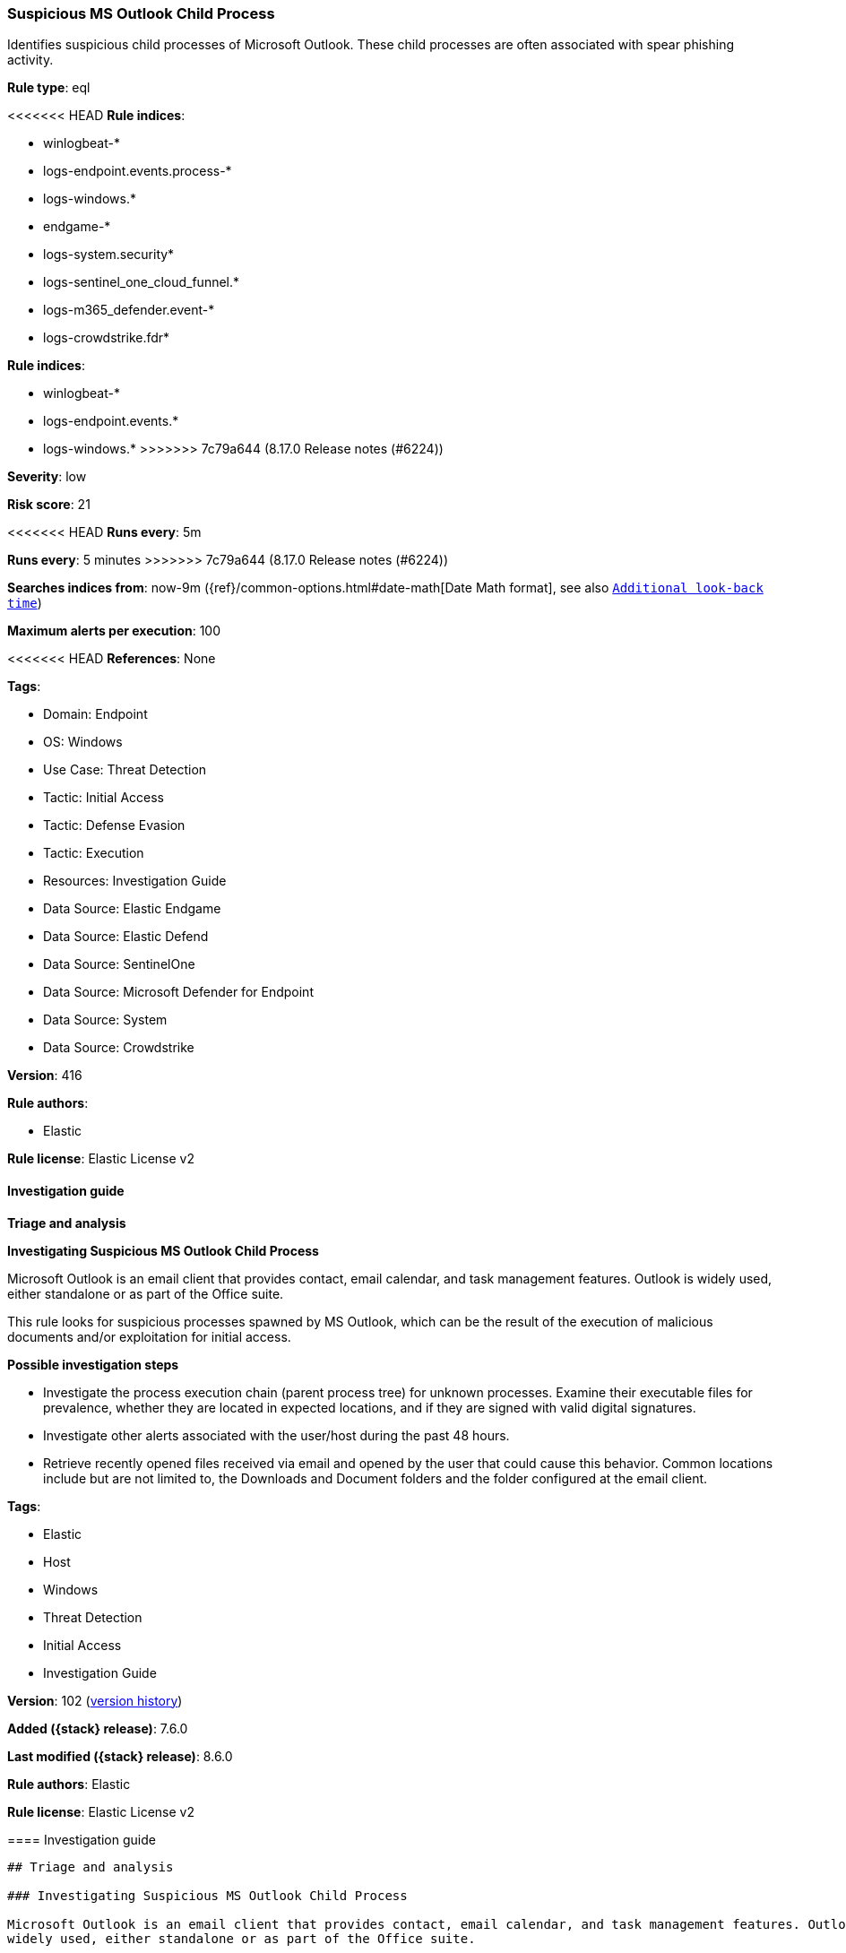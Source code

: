 [[suspicious-ms-outlook-child-process]]
=== Suspicious MS Outlook Child Process

Identifies suspicious child processes of Microsoft Outlook. These child processes are often associated with spear phishing activity.

*Rule type*: eql

<<<<<<< HEAD
*Rule indices*: 

* winlogbeat-*
* logs-endpoint.events.process-*
* logs-windows.*
* endgame-*
* logs-system.security*
* logs-sentinel_one_cloud_funnel.*
* logs-m365_defender.event-*
* logs-crowdstrike.fdr*
=======
*Rule indices*:

* winlogbeat-*
* logs-endpoint.events.*
* logs-windows.*
>>>>>>> 7c79a644 (8.17.0 Release notes  (#6224))

*Severity*: low

*Risk score*: 21

<<<<<<< HEAD
*Runs every*: 5m
=======
*Runs every*: 5 minutes
>>>>>>> 7c79a644 (8.17.0 Release notes  (#6224))

*Searches indices from*: now-9m ({ref}/common-options.html#date-math[Date Math format], see also <<rule-schedule, `Additional look-back time`>>)

*Maximum alerts per execution*: 100

<<<<<<< HEAD
*References*: None

*Tags*: 

* Domain: Endpoint
* OS: Windows
* Use Case: Threat Detection
* Tactic: Initial Access
* Tactic: Defense Evasion
* Tactic: Execution
* Resources: Investigation Guide
* Data Source: Elastic Endgame
* Data Source: Elastic Defend
* Data Source: SentinelOne
* Data Source: Microsoft Defender for Endpoint
* Data Source: System
* Data Source: Crowdstrike

*Version*: 416

*Rule authors*: 

* Elastic

*Rule license*: Elastic License v2


==== Investigation guide



*Triage and analysis*



*Investigating Suspicious MS Outlook Child Process*


Microsoft Outlook is an email client that provides contact, email calendar, and task management features. Outlook is widely used, either standalone or as part of the Office suite.

This rule looks for suspicious processes spawned by MS Outlook, which can be the result of the execution of malicious documents and/or exploitation for initial access.


*Possible investigation steps*


- Investigate the process execution chain (parent process tree) for unknown processes. Examine their executable files for prevalence, whether they are located in expected locations, and if they are signed with valid digital signatures.
- Investigate other alerts associated with the user/host during the past 48 hours.
- Retrieve recently opened files received via email and opened by the user that could cause this behavior. Common locations include but are not limited to, the Downloads and Document folders and the folder configured at the email client.
=======
*Tags*:

* Elastic
* Host
* Windows
* Threat Detection
* Initial Access
* Investigation Guide

*Version*: 102 (<<suspicious-ms-outlook-child-process-history, version history>>)

*Added ({stack} release)*: 7.6.0

*Last modified ({stack} release)*: 8.6.0

*Rule authors*: Elastic

*Rule license*: Elastic License v2

==== Investigation guide


[source,markdown]
----------------------------------
## Triage and analysis

### Investigating Suspicious MS Outlook Child Process

Microsoft Outlook is an email client that provides contact, email calendar, and task management features. Outlook is
widely used, either standalone or as part of the Office suite.

This rule looks for suspicious processes spawned by MS Outlook, which can be the result of the execution of malicious
documents and/or exploitation for initial access.

#### Possible investigation steps

- Investigate the process execution chain (parent process tree) for unknown processes. Examine their executable files
for prevalence, whether they are located in expected locations, and if they are signed with valid digital signatures.
- Investigate other alerts associated with the user/host during the past 48 hours.
- Retrieve recently opened files received via email and opened by the user that could cause this behavior. Common
locations include but are not limited to, the Downloads and Document folders and the folder configured at the email client.
>>>>>>> 7c79a644 (8.17.0 Release notes  (#6224))
- Determine if the collected files are malicious:
  - Use a private sandboxed malware analysis system to perform analysis.
    - Observe and collect information about the following activities:
      - Attempts to contact external domains and addresses.
      - File and registry access, modification, and creation activities.
      - Service creation and launch activities.
      - Scheduled task creation.
  - Use the PowerShell Get-FileHash cmdlet to get the files' SHA-256 hash values.
    - Search for the existence and reputation of the hashes in resources like VirusTotal, Hybrid-Analysis, CISCO Talos, Any.run, etc.

<<<<<<< HEAD

*False positive analysis*


- This activity is unlikely to happen legitimately. Benign true positives (B-TPs) can be added as exceptions if necessary.


*Response and remediation*


- Initiate the incident response process based on the outcome of the triage.
- Isolate the involved host to prevent further post-compromise behavior.
- Investigate credential exposure on systems compromised or used by the attacker to ensure all compromised accounts are identified. Reset passwords for these accounts and other potentially compromised credentials, such as email, business systems, and web services.
=======
### False positive analysis

- This activity is unlikely to happen legitimately. Benign true positives (B-TPs) can be added as exceptions if necessary.

### Response and remediation

- Initiate the incident response process based on the outcome of the triage.
- Isolate the involved host to prevent further post-compromise behavior.
- Investigate credential exposure on systems compromised or used by the attacker to ensure all compromised accounts are
identified. Reset passwords for these accounts and other potentially compromised credentials, such as email, business
systems, and web services.
>>>>>>> 7c79a644 (8.17.0 Release notes  (#6224))
- If the triage identified malware, search the environment for additional compromised hosts.
  - Implement temporary network rules, procedures, and segmentation to contain the malware.
  - Stop suspicious processes.
  - Immediately block the identified indicators of compromise (IoCs).
<<<<<<< HEAD
  - Inspect the affected systems for additional malware backdoors like reverse shells, reverse proxies, or droppers that attackers could use to reinfect the system.
- Remove and block malicious artifacts identified during triage.
- Run a full antimalware scan. This may reveal additional artifacts left in the system, persistence mechanisms, and malware components.
=======
  - Inspect the affected systems for additional malware backdoors like reverse shells, reverse proxies, or droppers that
  attackers could use to reinfect the system.
- Remove and block malicious artifacts identified during triage.
- Run a full scan using the antimalware tool in place. This scan can reveal additional artifacts left in the system,
persistence mechanisms, and malware components.
>>>>>>> 7c79a644 (8.17.0 Release notes  (#6224))
- Determine the initial vector abused by the attacker and take action to prevent reinfection through the same vector.
  - If the malicious file was delivered via phishing:
    - Block the email sender from sending future emails.
    - Block the malicious web pages.
    - Remove emails from the sender from mailboxes.
    - Consider improvements to the security awareness program.
<<<<<<< HEAD
- Using the incident response data, update logging and audit policies to improve the mean time to detect (MTTD) and the mean time to respond (MTTR).
=======
- Using the incident response data, update logging and audit policies to improve the mean time to detect (MTTD) and the
mean time to respond (MTTR).
----------------------------------
>>>>>>> 7c79a644 (8.17.0 Release notes  (#6224))


==== Rule query


<<<<<<< HEAD
[source, js]
----------------------------------
process where host.os.type == "windows" and event.type == "start" and
  process.parent.name : "outlook.exe" and
  process.name : ("Microsoft.Workflow.Compiler.exe", "arp.exe", "atbroker.exe", "bginfo.exe", "bitsadmin.exe",
                  "cdb.exe", "certutil.exe", "cmd.exe", "cmstp.exe", "cscript.exe", "csi.exe", "dnx.exe", "dsget.exe",
                  "dsquery.exe", "forfiles.exe", "fsi.exe", "ftp.exe", "gpresult.exe", "hostname.exe", "ieexec.exe",
                  "iexpress.exe", "installutil.exe", "ipconfig.exe", "mshta.exe", "msxsl.exe", "nbtstat.exe", "net.exe",
                  "net1.exe", "netsh.exe", "netstat.exe", "nltest.exe", "odbcconf.exe", "ping.exe", "powershell.exe",
                  "pwsh.exe", "qprocess.exe", "quser.exe", "qwinsta.exe", "rcsi.exe", "reg.exe", "regasm.exe",
                  "regsvcs.exe", "regsvr32.exe", "sc.exe", "schtasks.exe", "systeminfo.exe", "tasklist.exe",
                  "tracert.exe", "whoami.exe", "wmic.exe", "wscript.exe", "xwizard.exe")

----------------------------------
=======
[source,js]
----------------------------------
process where event.type == "start" and process.parent.name :
"outlook.exe" and process.name : ("Microsoft.Workflow.Compiler.exe",
"arp.exe", "atbroker.exe", "bginfo.exe", "bitsadmin.exe",
"cdb.exe", "certutil.exe", "cmd.exe", "cmstp.exe", "cscript.exe",
"csi.exe", "dnx.exe", "dsget.exe", "dsquery.exe",
"forfiles.exe", "fsi.exe", "ftp.exe", "gpresult.exe", "hostname.exe",
"ieexec.exe", "iexpress.exe", "installutil.exe",
"ipconfig.exe", "mshta.exe", "msxsl.exe", "nbtstat.exe", "net.exe",
"net1.exe", "netsh.exe", "netstat.exe", "nltest.exe", "odbcconf.exe",
"ping.exe", "powershell.exe", "pwsh.exe",
"qprocess.exe", "quser.exe", "qwinsta.exe", "rcsi.exe", "reg.exe",
"regasm.exe", "regsvcs.exe", "regsvr32.exe",
"sc.exe", "schtasks.exe", "systeminfo.exe", "tasklist.exe",
"tracert.exe", "whoami.exe", "wmic.exe", "wscript.exe", "xwizard.exe")
----------------------------------

==== Threat mapping
>>>>>>> 7c79a644 (8.17.0 Release notes  (#6224))

*Framework*: MITRE ATT&CK^TM^

* Tactic:
** Name: Initial Access
** ID: TA0001
** Reference URL: https://attack.mitre.org/tactics/TA0001/
* Technique:
** Name: Phishing
** ID: T1566
** Reference URL: https://attack.mitre.org/techniques/T1566/
<<<<<<< HEAD
* Sub-technique:
** Name: Spearphishing Attachment
** ID: T1566.001
** Reference URL: https://attack.mitre.org/techniques/T1566/001/
* Tactic:
** Name: Execution
** ID: TA0002
** Reference URL: https://attack.mitre.org/tactics/TA0002/
* Technique:
** Name: Command and Scripting Interpreter
** ID: T1059
** Reference URL: https://attack.mitre.org/techniques/T1059/
* Sub-technique:
** Name: PowerShell
** ID: T1059.001
** Reference URL: https://attack.mitre.org/techniques/T1059/001/
* Sub-technique:
** Name: Windows Command Shell
** ID: T1059.003
** Reference URL: https://attack.mitre.org/techniques/T1059/003/
* Tactic:
** Name: Defense Evasion
** ID: TA0005
** Reference URL: https://attack.mitre.org/tactics/TA0005/
* Technique:
** Name: System Binary Proxy Execution
** ID: T1218
** Reference URL: https://attack.mitre.org/techniques/T1218/
=======

[[suspicious-ms-outlook-child-process-history]]
==== Rule version history

Version 102 (8.6.0 release)::
* Formatting only

Version 101 (8.5.0 release)::
* Updated query, changed from:
+
[source, js]
----------------------------------
process where event.type in ("start", "process_started") and
process.parent.name : "outlook.exe" and process.name :
("Microsoft.Workflow.Compiler.exe", "arp.exe", "atbroker.exe",
"bginfo.exe", "bitsadmin.exe", "cdb.exe",
"certutil.exe", "cmd.exe", "cmstp.exe", "cscript.exe", "csi.exe",
"dnx.exe", "dsget.exe", "dsquery.exe",
"forfiles.exe", "fsi.exe", "ftp.exe", "gpresult.exe", "hostname.exe",
"ieexec.exe", "iexpress.exe", "installutil.exe",
"ipconfig.exe", "mshta.exe", "msxsl.exe", "nbtstat.exe", "net.exe",
"net1.exe", "netsh.exe", "netstat.exe", "nltest.exe", "odbcconf.exe",
"ping.exe", "powershell.exe", "pwsh.exe",
"qprocess.exe", "quser.exe", "qwinsta.exe", "rcsi.exe", "reg.exe",
"regasm.exe", "regsvcs.exe", "regsvr32.exe",
"sc.exe", "schtasks.exe", "systeminfo.exe", "tasklist.exe",
"tracert.exe", "whoami.exe", "wmic.exe", "wscript.exe", "xwizard.exe")
----------------------------------

Version 12 (8.4.0 release)::
* Formatting only

Version 10 (8.2.0 release)::
* Formatting only

Version 9 (7.13.0 release)::
* Updated query, changed from:
+
[source, js]
----------------------------------
event.category:process and event.type:(start or process_started) and
process.parent.name:outlook.exe and
process.name:(Microsoft.Workflow.Compiler.exe or arp.exe or
atbroker.exe or bginfo.exe or bitsadmin.exe or cdb.exe or
certutil.exe or cmd.exe or cmstp.exe or cscript.exe or csi.exe or
dnx.exe or dsget.exe or dsquery.exe or forfiles.exe or fsi.exe or
ftp.exe or gpresult.exe or hostname.exe or ieexec.exe or iexpress.exe
or installutil.exe or ipconfig.exe or mshta.exe or msxsl.exe or
nbtstat.exe or net.exe or net1.exe or netsh.exe or netstat.exe or
nltest.exe or odbcconf.exe or ping.exe or powershell.exe or pwsh.exe
or qprocess.exe or quser.exe or qwinsta.exe or rcsi.exe or reg.exe or
regasm.exe or regsvcs.exe or regsvr32.exe or sc.exe or schtasks.exe or
systeminfo.exe or tasklist.exe or tracert.exe or whoami.exe or
wmic.exe or wscript.exe or xwizard.exe)
----------------------------------

Version 8 (7.12.0 release)::
* Formatting only

Version 7 (7.11.2 release)::
* Formatting only

Version 6 (7.11.0 release)::
* Formatting only

Version 5 (7.10.0 release)::
* Formatting only

Version 4 (7.9.1 release)::
* Formatting only

Version 3 (7.9.0 release)::
* Updated query, changed from:
+
[source, js]
----------------------------------
event.action:"Process Create (rule: ProcessCreate)" and
process.parent.name:outlook.exe and
process.name:(Microsoft.Workflow.Compiler.exe or arp.exe or
atbroker.exe or bginfo.exe or bitsadmin.exe or cdb.exe or certutil.exe
or cmd.exe or cmstp.exe or cscript.exe or csi.exe or dnx.exe or
dsget.exe or dsquery.exe or forfiles.exe or fsi.exe or ftp.exe or
gpresult.exe or hostname.exe or ieexec.exe or iexpress.exe or
installutil.exe or ipconfig.exe or mshta.exe or msxsl.exe or
nbtstat.exe or net.exe or net1.exe or netsh.exe or netstat.exe or
nltest.exe or odbcconf.exe or ping.exe or powershell.exe or pwsh.exe
or qprocess.exe or quser.exe or qwinsta.exe or rcsi.exe or reg.exe or
regasm.exe or regsvcs.exe or regsvr32.exe or sc.exe or schtasks.exe or
systeminfo.exe or tasklist.exe or tracert.exe or whoami.exe or
wmic.exe or wscript.exe or xwizard.exe)
----------------------------------

Version 2 (7.7.0 release)::
* Updated query, changed from:
+
[source, js]
----------------------------------
event.action:"Process Create (rule: ProcessCreate)" and
process.parent.name:"outlook.exe" and process.name:("arp.exe" or
"dsquery.exe" or "dsget.exe" or "gpresult.exe" or "hostname.exe" or
"ipconfig.exe" or "nbtstat.exe" or "net.exe" or "net1.exe" or
"netsh.exe" or "netstat.exe" or "nltest.exe" or "ping.exe" or
"qprocess.exe" or "quser.exe" or "qwinsta.exe" or "reg.exe" or
"sc.exe" or "systeminfo.exe" or "tasklist.exe" or "tracert.exe" or
"whoami.exe" or "bginfo.exe" or "cdb.exe" or "cmstp.exe" or "csi.exe"
or "dnx.exe" or "fsi.exe" or "ieexec.exe" or "iexpress.exe" or
"installutil.exe" or "Microsoft.Workflow.Compiler.exe" or
"msbuild.exe" or "mshta.exe" or "msxsl.exe" or "odbcconf.exe" or
"rcsi.exe" or "regsvr32.exe" or "xwizard.exe" or "atbroker.exe" or
"forfiles.exe" or "schtasks.exe" or "regasm.exe" or "regsvcs.exe" or
"cmd.exe" or "cscript.exe" or "powershell.exe" or "pwsh.exe" or
"wmic.exe" or "wscript.exe" or "bitsadmin.exe" or "certutil.exe" or
"ftp.exe")
----------------------------------

>>>>>>> 7c79a644 (8.17.0 Release notes  (#6224))
